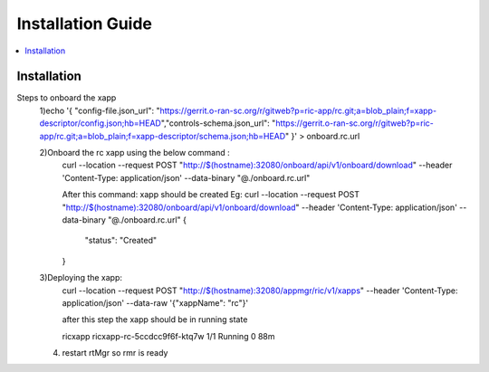 .. This work is licensed under a Creative Commons Attribution 4.0 International License.
.. SPDX-License-Identifier: CC-BY-4.0
.. Copyright (C) 2020 AT&T Intellectual Property


Installation Guide
==================

.. contents::
   :depth: 3
   :local:

Installation
------------

Steps to onboard the xapp
 1)echo '{ "config-file.json_url": "https://gerrit.o-ran-sc.org/r/gitweb?p=ric-app/rc.git;a=blob_plain;f=xapp-descriptor/config.json;hb=HEAD","controls-schema.json_url": "https://gerrit.o-ran-sc.org/r/gitweb?p=ric-app/rc.git;a=blob_plain;f=xapp-descriptor/schema.json;hb=HEAD" }' > onboard.rc.url

 2)Onboard the rc xapp using the below command :
       curl --location --request POST "http://$(hostname):32080/onboard/api/v1/onboard/download"      --header 'Content-Type: application/json' --data-binary "@./onboard.rc.url"  

       After this command: xapp should be created
       Eg:
       curl --location --request POST "http://$(hostname):32080/onboard/api/v1/onboard/download"      --header 'Content-Type: application/json' --data-binary "@./onboard.rc.url"
       {
           "status": "Created"
       }
 3)Deploying the xapp:
         curl --location --request POST "http://$(hostname):32080/appmgr/ric/v1/xapps" --header 'Content-Type: application/json' --data-raw '{"xappName": "rc"}' 

         after this step the xapp should be in running state

         ricxapp       ricxapp-rc-5ccdcc9f6f-ktq7w                                  1/1     Running     0          88m
        
 4) restart rtMgr so rmr is ready 
